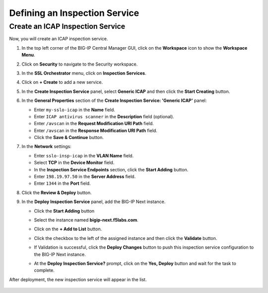 Defining an Inspection Service
================================================================================


Create an ICAP Inspection Service
--------------------------------------------------------------------------------

Now, you will create an ICAP inspection service.

#. In the top left corner of the BIG-IP Central Manager GUI, click on the **Workspace** icon to show the **Workspace Menu**.

#. Click on **Security** to navigate to the Security workspace.

#. In the **SSL Orchestrator** menu, click on **Inspection Services**.

#. Click on **+ Create** to add a new service.

#. In the **Create Inspection Service** panel, select **Generic ICAP** and then click the **Start Creating** button.

   .. image:: ./images/icap-1.png


#. In the **General Properties** section of the **Create Inspection Service: 'Generic ICAP'** panel:

   - Enter ``my-sslo-icap`` in the **Name** field.
   - Enter ``ICAP antivirus scanner`` in the **Description** field (optional).
   - Enter ``/avscan`` in the **Request Modification URI Path** field.
   - Enter ``/avscan`` in the **Response Modification URI Path** field.
   - Click the **Save & Continue** button.

   .. image:: ./images/icap-2.png


#. In the **Network** settings:

   - Enter ``sslo-insp-icap`` in the **VLAN Name** field.
   - Select **TCP** in the **Device Monitor** field.
   - In the **Inspection Service Endpoints** section, click the **Start Adding** button.
   - Enter ``198.19.97.50`` in the **Server Address** field.
   - Enter ``1344`` in the **Port** field.

   .. image:: ./images/icap-3.png

#. Click the **Review & Deploy** button.


#. In the **Deploy Inspection Service** panel, add the BIG-IP Next instance.

   - Click the **Start Adding** button
   - Select the instance named **bigip-next.f5labs.com**.
   - Click on the **+ Add to List** button.



   - Click the checkbox to the left of the assigned instance and then click the **Validate** button.

   - If Validation is successful, click the **Deploy Changes** button to push this inspection service configuration to the BIG-IP Next instance.

     .. image:: ./images/icap-4.png


   - At the **Deploy Inspection Service?** prompt, click on the **Yes, Deploy** button and wait for the task to complete.


After deployment, the new inspection service will appear in the list.

   .. image:: ./images/icap-5.png

